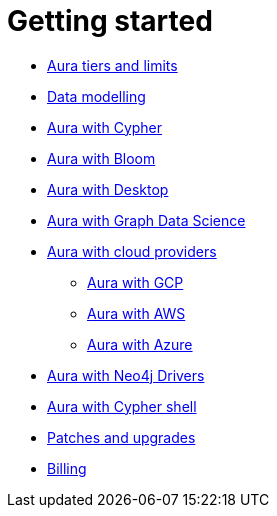 [[aura-getting-started]]
= Getting started

** xref::/getting-started/tier-limits.adoc[Aura tiers and limits]
** xref::/getting-started/modelling.adoc[Data modelling]
** xref::/getting-started/getting-started-cypher.adoc[Aura with Cypher]
** xref::/getting-started/getting-started-bloom.adoc[Aura with Bloom]
** xref::/getting-started/getting-started-desktop.adoc[Aura with Desktop]
** xref::/getting-started/getting-started-GDS.adoc[Aura with Graph Data Science]
** xref::/getting-started/getting-started-cloud-providers.adoc[Aura with cloud providers]
*** xref::/getting-started/getting-started-cloud-providers.adoc#aura-getting-started-cloud-providers-GCP[Aura with GCP]
*** xref::/getting-started/getting-started-cloud-providers.adoc#aura-getting-started-cloud-providers-AWS[Aura with AWS]
*** xref::/getting-started/getting-started-cloud-providers.adoc#aura-getting-started-cloud-providers-azure[Aura with Azure]
** xref::/getting-started/getting-started-drivers.adoc[Aura with Neo4j Drivers]
** xref::/getting-started/getting-started-cypher-shell.adoc[Aura with Cypher shell]
** xref::/getting-started/patches-upgrades.adoc[Patches and upgrades]
** xref::/getting-started/billing.adoc[Billing]












